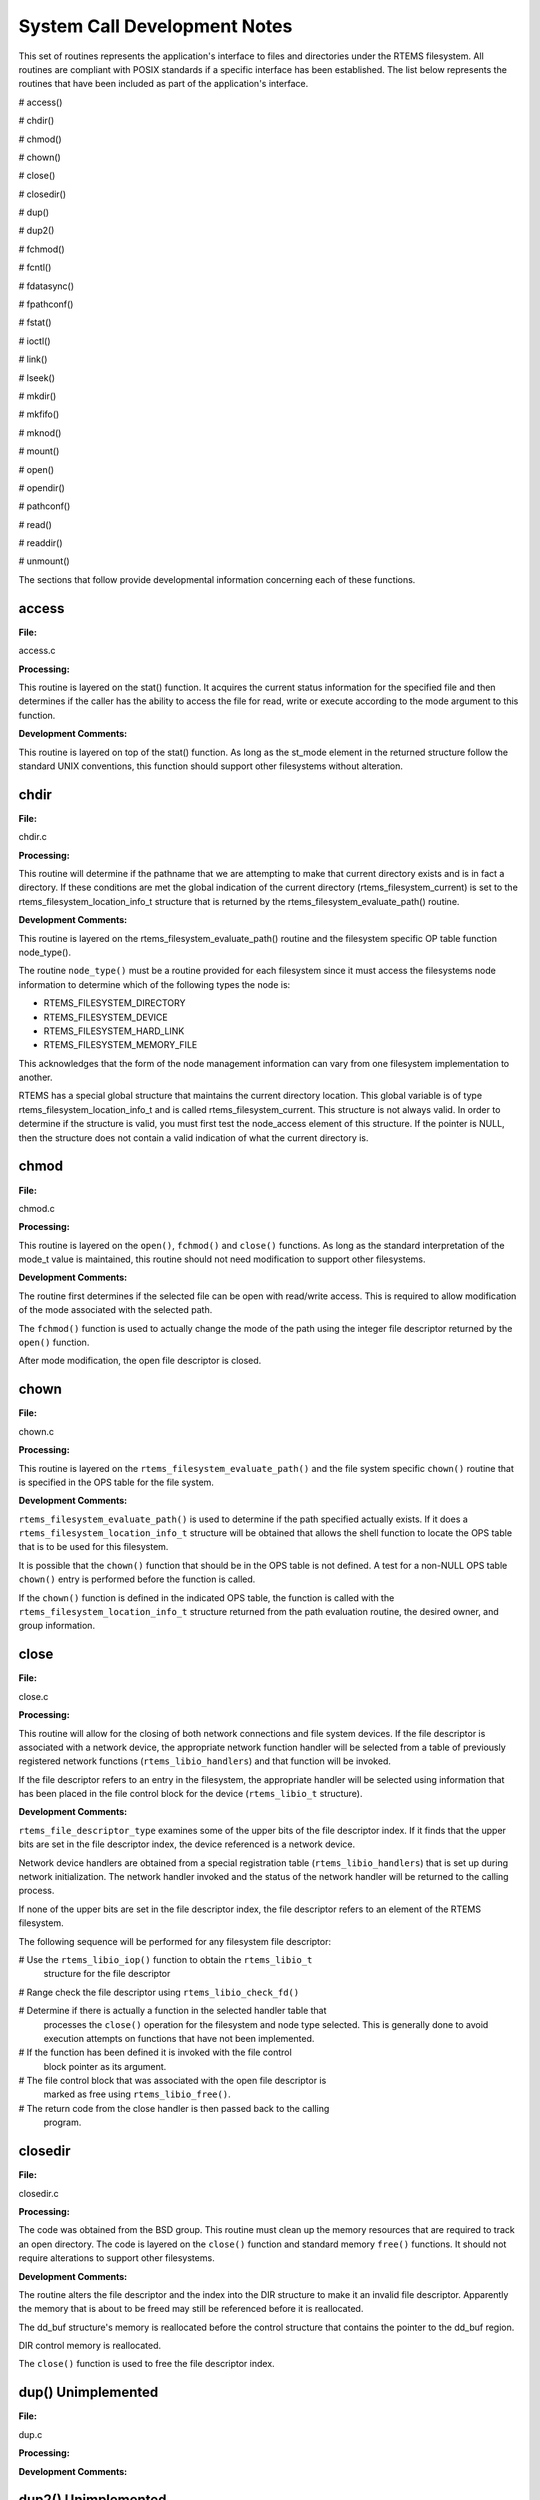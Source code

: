 .. comment SPDX-License-Identifier: CC-BY-SA-4.0

.. COMMENT: COPYRIGHT (c) 1988-2002.
.. COMMENT: On-Line Applications Research Corporation (OAR).
.. COMMENT: All rights reserved.

System Call Development Notes
#############################

This set of routines represents the application's interface to files and
directories under the RTEMS filesystem. All routines are compliant with POSIX
standards if a specific interface has been established. The list below
represents the routines that have been included as part of the application's
interface.

# access()

# chdir()

# chmod()

# chown()

# close()

# closedir()

# dup()

# dup2()

# fchmod()

# fcntl()

# fdatasync()

# fpathconf()

# fstat()

# ioctl()

# link()

# lseek()

# mkdir()

# mkfifo()

# mknod()

# mount()

# open()

# opendir()

# pathconf()

# read()

# readdir()

# unmount()

The sections that follow provide developmental information concerning each of
these functions.

access
======

**File:**

access.c

**Processing:**

This routine is layered on the stat() function. It acquires the current status
information for the specified file and then determines if the caller has the
ability to access the file for read, write or execute according to the mode
argument to this function.

**Development Comments:**

This routine is layered on top of the stat() function. As long as the st_mode
element in the returned structure follow the standard UNIX conventions, this
function should support other filesystems without alteration.

chdir
=====

**File:**

chdir.c

**Processing:**

This routine will determine if the pathname that we are attempting to make that
current directory exists and is in fact a directory. If these conditions are
met the global indication of the current directory (rtems_filesystem_current)
is set to the rtems_filesystem_location_info_t structure that is returned by
the rtems_filesystem_evaluate_path() routine.

**Development Comments:**

This routine is layered on the rtems_filesystem_evaluate_path() routine and the
filesystem specific OP table function node_type().

The routine ``node_type()`` must be a routine provided for each filesystem
since it must access the filesystems node information to determine which of the
following types the node is:

- RTEMS_FILESYSTEM_DIRECTORY

- RTEMS_FILESYSTEM_DEVICE

- RTEMS_FILESYSTEM_HARD_LINK

- RTEMS_FILESYSTEM_MEMORY_FILE

This acknowledges that the form of the node management information can vary
from one filesystem implementation to another.

RTEMS has a special global structure that maintains the current directory
location. This global variable is of type rtems_filesystem_location_info_t and
is called rtems_filesystem_current. This structure is not always valid. In
order to determine if the structure is valid, you must first test the
node_access element of this structure. If the pointer is NULL, then the
structure does not contain a valid indication of what the current directory is.

chmod
=====

**File:**

chmod.c

**Processing:**

This routine is layered on the ``open()``, ``fchmod()`` and ``close()``
functions. As long as the standard interpretation of the mode_t value is
maintained, this routine should not need modification to support other
filesystems.

**Development Comments:**

The routine first determines if the selected file can be open with read/write
access.  This is required to allow modification of the mode associated with the
selected path.

The ``fchmod()`` function is used to actually change the mode of the path using
the integer file descriptor returned by the ``open()`` function.

After mode modification, the open file descriptor is closed.

chown
=====

**File:**

chown.c

**Processing:**

This routine is layered on the ``rtems_filesystem_evaluate_path()`` and the
file system specific ``chown()`` routine that is specified in the OPS table for
the file system.

**Development Comments:**

``rtems_filesystem_evaluate_path()`` is used to determine if the path specified
actually exists. If it does a ``rtems_filesystem_location_info_t`` structure
will be obtained that allows the shell function to locate the OPS table that is
to be used for this filesystem.

It is possible that the ``chown()`` function that should be in the OPS table is
not defined. A test for a non-NULL OPS table ``chown()`` entry is performed
before the function is called.

If the ``chown()`` function is defined in the indicated OPS table, the function
is called with the ``rtems_filesystem_location_info_t`` structure returned from
the path evaluation routine, the desired owner, and group information.

close
=====

**File:**

close.c

**Processing:**

This routine will allow for the closing of both network connections and file
system devices. If the file descriptor is associated with a network device, the
appropriate network function handler will be selected from a table of
previously registered network functions (``rtems_libio_handlers``) and that
function will be invoked.

If the file descriptor refers to an entry in the filesystem, the appropriate
handler will be selected using information that has been placed in the file
control block for the device (``rtems_libio_t`` structure).

**Development Comments:**

``rtems_file_descriptor_type`` examines some of the upper bits of the file
descriptor index. If it finds that the upper bits are set in the file
descriptor index, the device referenced is a network device.

Network device handlers are obtained from a special registration table
(``rtems_libio_handlers``) that is set up during network initialization. The
network handler invoked and the status of the network handler will be returned
to the calling process.

If none of the upper bits are set in the file descriptor index, the file
descriptor refers to an element of the RTEMS filesystem.

The following sequence will be performed for any filesystem file descriptor:

# Use the ``rtems_libio_iop()`` function to obtain the ``rtems_libio_t``
  structure for the file descriptor

# Range check the file descriptor using ``rtems_libio_check_fd()``

# Determine if there is actually a function in the selected handler table that
  processes the ``close()`` operation for the filesystem and node type
  selected.  This is generally done to avoid execution attempts on functions
  that have not been implemented.

# If the function has been defined it is invoked with the file control
  block pointer as its argument.

# The file control block that was associated with the open file descriptor is
  marked as free using ``rtems_libio_free()``.

# The return code from the close handler is then passed back to the calling
  program.

closedir
========

**File:**

closedir.c

**Processing:**

The code was obtained from the BSD group. This routine must clean up the memory
resources that are required to track an open directory. The code is layered on
the ``close()`` function and standard memory ``free()`` functions. It should
not require alterations to support other filesystems.

**Development Comments:**

The routine alters the file descriptor and the index into the DIR structure to
make it an invalid file descriptor. Apparently the memory that is about to be
freed may still be referenced before it is reallocated.

The dd_buf structure's memory is reallocated before the control structure that
contains the pointer to the dd_buf region.

DIR control memory is reallocated.

The ``close()`` function is used to free the file descriptor index.

dup()      Unimplemented
========================

**File:**

dup.c

**Processing:**

**Development Comments:**

dup2()      Unimplemented
=========================

**File:**

dup2.c

**Processing:**

**Development Comments:**

fchmod
======

**File:**

fchmod.c

**Processing:**

This routine will alter the permissions of a node in a filesystem. It is
layered on the following functions and macros:

- rtems_file_descriptor_type()

- rtems_libio_iop()

- rtems_libio_check_fd()

- rtems_libio_check_permissions()

- fchmod() function that is referenced by the handler table in the file control
  block associated with this file descriptor

**Development Comments:**

The routine will test to see if the file descriptor index is associated with a
network connection. If it is, an error is returned from this routine.

The file descriptor index is used to obtain the associated file control block.

The file descriptor value is range checked.

The file control block is examined to determine if it has write permissions to
allow us to alter the mode of the file.

A test is made to determine if the handler table that is referenced in the file
control block contains an entry for the ``fchmod()`` handler function. If it does
not, an error is returned to the calling routine.

If the ``fchmod()`` handler function exists, it is called with the file control
block and the desired mode as parameters.

fcntl()
=======

**File:**

fcntl.c

**Processing:**

This routine currently only interacts with the file control block. If the
structure of the file control block and the associated meanings do not change,
the partial implementation of ``fcntl()`` should remain unaltered for other
filesystem implementations.

**Development Comments:**

The only commands that have been implemented are the F_GETFD and F_SETFD.  The
commands manipulate the LIBIO_FLAGS_CLOSE_ON_EXEC bit in the``flags`` element
of the file control block associated with the file descriptor index.

The current implementation of the function performs the sequence of
operations below:

# Test to see if we are trying to operate on a file descriptor
  associated with a network connection

# Obtain the file control block that is associated with the file
  descriptor index

# Perform a range check on the file descriptor index.

fdatasync
=========

**File:**

fdatasync.c

**Processing:**

This routine is a template in the in memory filesystem that will route us to
the appropriate handler function to carry out the fdatasync() processing. In
the in memory filesystem this function is not necessary. Its function in a disk
based file system that employs a memory cache is to flush all memory based data
buffers to disk. It is layered on the following functions and macros:

- rtems_file_descriptor_type()

- rtems_libio_iop()

- rtems_libio_check_fd()

- rtems_libio_check_permissions()

- fdatasync() function that is referenced by the handler table in the file
  control block associated with this file descriptor

**Development Comments:**

The routine will test to see if the file descriptor index is associated with a
network connection. If it is, an error is returned from this routine.

The file descriptor index is used to obtain the associated file control block.

The file descriptor value is range checked.

The file control block is examined to determine if it has write permissions to
the file.

A test is made to determine if the handler table that is referenced in the file
control block contains an entry for the fdatasync() handler function.  If it
does not an error is returned to the calling routine.

If the fdatasync() handler function exists, it is called with the file control
block as its parameter.

fpathconf
=========

**File:**

fpathconf.c

**Processing:**

This routine is layered on the following functions and macros:

- rtems_file_descriptor_type()

- rtems_libio_iop()

- rtems_libio_check_fd()

- rtems_libio_check_permissions()

When a filesystem is mounted, a set of constants is specified for the
filesystem.  These constants are stored with the mount table entry for the
filesystem. These constants appear in the POSIX standard and are listed below.

- PCLINKMAX

- PCMAXCANON

- PCMAXINPUT

- PCNAMEMAX

- PCPATHMAX

- PCPIPEBUF

- PCCHOWNRESTRICTED

- PCNOTRUNC

- PCVDISABLE

- PCASYNCIO

- PCPRIOIO

- PCSYNCIO

This routine will find the mount table information associated the file control
block for the specified file descriptor parameter. The mount table entry
structure contains a set of filesystem specific constants that can be accessed
by individual identifiers.

**Development Comments:**

The routine will test to see if the file descriptor index is associated with a
network connection. If it is, an error is returned from this routine.

The file descriptor index is used to obtain the associated file control block.

The file descriptor value is range checked.

The file control block is examined to determine if it has read permissions to
the file.

Pathinfo in the file control block is used to locate the mount table entry for
the filesystem associated with the file descriptor.

The mount table entry contains the pathconf_limits_and_options element.  This
element is a table of constants that is associated with the filesystem.

The name argument is used to reference the desired constant from the
pathconf_limits_and_options table.

fstat
=====

**File:**

fstat.c

**Processing:**

This routine will return information concerning a file or network
connection. If the file descriptor is associated with a network connection, the
current implementation of ``fstat()`` will return a mode set to
``S_IFSOCK``. In a later version, this routine will map the status of a network
connection to an external handler routine.

If the file descriptor is associated with a node under a filesystem, the
fstat() routine will map to the fstat() function taken from the node handler
table.

**Development Comments:**

This routine validates that the struct stat pointer is not NULL so that the
return location is valid.

The struct stat is then initialized to all zeros.

rtems_file_descriptor_type() is then used to determine if the file descriptor
is associated with a network connection. If it is, network status processing is
performed. In the current implementation, the file descriptor type processing
needs to be improved. It currently just drops into the normal processing for
file system nodes.

If the file descriptor is associated with a node under a filesystem, the
following steps are performed:

# Obtain the file control block that is associated with the file descriptor
  index.

# Range check the file descriptor index.

# Test to see if there is a non-NULL function pointer in the handler table for
  the fstat() function. If there is, invoke the function with the file control
  block and the pointer to the stat structure.

ioctl
=====

**File:**

ioctl.c

**Processing:**

Not defined in the POSIX 1003.1b standard but commonly supported in most UNIX
and POSIX system. Ioctl() is a catchall for I/O operations. Routine is layered
on external network handlers and filesystem specific handlers.  The development
of new filesystems should not alter the basic processing performed by this
routine.

**Development Comments:**

The file descriptor is examined to determine if it is associated with a network
device. If it is processing is mapped to an external network handler. The value
returned by this handler is then returned to the calling program.

File descriptors that are associated with a filesystem undergo the following
processing:

# The file descriptor index is used to obtain the associated file control
  block.

# The file descriptor value is range checked.

# A test is made to determine if the handler table that is referenced
  in the file control block contains an entry for the ioctl() handler
  function. If it does not, an error is returned to the calling routine.

# If the ioctl() handler function exists, it is called with the file control
  block, the command and buffer as its parameters.

# The return code from this function is then sent to the calling routine.

link
====

**File:**

link.c

**Processing:**

This routine will establish a hard link to a file, directory or a device.  The
target of the hard link must be in the same filesystem as the new link being
created. A link to an existing link is also permitted but the existing link is
evaluated before the new link is made. This implies that links to links are
reduced to links to files, directories or devices before they are made.

**Development Comments:**

Calling parameters:

.. code-block:: c

    const char   *existing
    const char   *new

link() will determine if the target of the link actually exists using
rtems_filesystem_evaluate_path()

rtems_filesystem_get_start_loc() is used to determine where to start the path
evaluation of the new name. This macro examines the first characters of the
name to see if the name of the new link starts with a
rtems_filesystem_is_separator. If it does the search starts from the root of
the RTEMS filesystem; otherwise the search will start from the current
directory.

The OPS table evalformake() function for the parent's filesystem is used to
locate the node that will be the parent of the new link. It will also locate
the start of the new path's name. This name will be used to define a child
under the parent directory.

If the parent is found, the routine will determine if the hard link that we are
trying to create will cross a filesystem boundary. This is not permitted for
hard-links.

If the hard-link does not cross a filesystem boundary, a check is performed to
determine if the OPS table contains an entry for the link() function.

If a link() function is defined, the OPS table link() function will be called
to establish the actual link within the filesystem.

The return code from the OPS table link() function is returned to the calling
program.

lseek
=====

**File:**

lseek.c

**Processing:**

This routine is layered on both external handlers and filesystem / node type
specific handlers. This routine should allow for the support of new filesystems
without modification.

**Development Comments:**

This routine will determine if the file descriptor is associated with a network
device. If it is lseek will map to an external network handler.  The handler
will be called with the file descriptor, offset and whence as its calling
parameters. The return code from the external handler will be returned to the
calling routine.

If the file descriptor is not associated with a network connection, it is
associated with a node in a filesystem. The following steps will be performed
for filesystem nodes:

# The file descriptor is used to obtain the file control block for the node.

# The file descriptor is range checked.

# The offset element of the file control block is altered as indicated by the
  offset and whence calling parameters

# The handler table in the file control block is examined to determine if it
  contains an entry for the lseek() function. If it does not an error is
  returned to the calling program.

# The lseek() function from the designated handler table is called with the
  file control block, offset and whence as calling arguments

# The return code from the lseek() handler function is returned to the calling
  program

mkdir
=====

**File:**

mkdir.c

**Processing:**

This routine attempts to create a directory node under the filesystem. The
routine is layered the mknod() function.

**Development Comments:**

See mknod() for developmental comments.

mkfifo
======

**File:**

mkfifo.c

**Processing:**

This routine attempts to create a FIFO node under the filesystem. The routine
is layered the mknod() function.

**Development Comments:**

See mknod() for developmental comments

.. COMMENT: @page

mknod
=====

**File:**

mknod.c

**Processing:**

This function will allow for the creation of the following types of nodes under
the filesystem:

- directories

- regular files

- character devices

- block devices

- fifos

At the present time, an attempt to create a FIFO will result in an ENOTSUP
error to the calling function. This routine is layered the filesystem specific
routines evalformake and mknod. The introduction of a new filesystem must
include its own evalformake and mknod function to support the generic mknod()
function.  Under this condition the generic mknod() function should accommodate
other filesystem types without alteration.

**Development Comments:**

Test for nodal types - I thought that this test should look like the following
code:

.. code-block:: c

    if ( (mode & S_IFDIR) = = S_IFDIR) ||
         (mode & S_IFREG) = = S_IFREG) ||
         (mode & S_IFCHR) = = S_IFCHR) ||
         (mode & S_IFBLK) = = S_IFBLK) ||
         (mode & S_IFIFO) = = S_IFIFO))
            Set_errno_and_return_minus_one (EINVAL);

Where:

- S_IFREG (0100000) - Creation of a regular file

- S_IFCHR (0020000) - Creation of a character device

- S_IFBLK (0060000) - Creation of a block device

- S_IFIFO (0010000) - Creation of a FIFO

Determine if the pathname that we are trying to create starts at the root
directory or is relative to the current directory using the
``rtems_filesystem_get_start_loc()`` function.

Determine if the pathname leads to a valid directory that can be accessed for
the creation of a node.

If the pathname is a valid location to create a node, verify that a filesystem
specific mknod() function exists.

If the mknod() function exists, call the filesystem specific mknod() function.
Pass the name, mode, device type and the location information associated with
the directory under which the node will be created.

mount
=====

**File:**

mount.c

Arguments (Not a standard POSIX call):

.. code-block:: c

    rtems_filesystem_mount_table_entry_t   **mt_entry,

If the mount operation is successful, this pointer to a pointer will be set to
reference the mount table chain entry that has been allocated for this file
system mount.

.. code-block:: c

    rtems_filesystem_operations_table   *fs_ops,

This is a pointer to a table of functions that are associated with the file
system that we are about to mount. This is the mechanism to selected file
system type without keeping a dynamic database of all possible file system
types that are valid for the mount operation. Using this method, it is only
necessary to configure the filesystems that we wish to use into the RTEMS
build. Unused filesystems types will not be drawn into the build.

.. code-block:: c

    char                      *fsoptions,

This argument points to a string that selects mounting for read only
access or read/write access. Valid states are "RO" and "RW"

.. code-block:: c

    char                      *device,

This argument is reserved for the name of a device that will be used to access
the filesystem information. Current filesystem implementations are memory based
and do not require a device to access filesystem information.

.. code-block:: c

    char                      *mount_point

This is a pathname to a directory in a currently mounted filesystem that allows
read, write and execute permissions.  If successful, the node found by
evaluating this name, is stored in the mt_entry.

**Processing:**

This routine will handle the mounting of a filesystem on a mount point. If the
operation is successful, a pointer to the mount table chain entry associated
with the mounted filesystem will be returned to the calling function. The
specifics about the processing required at the mount point and within the
filesystem being mounted is isolated in the filesystem specific mount() and
fsmount_me() functions. This allows the generic mount() function to remain
unaltered even if new filesystem types are introduced.

**Development Comments:**

This routine will use get_file_system_options() to determine if the mount
options are valid ("RO" or "RW").

It confirms that a filesystem ops-table has been selected.

Space is allocated for a mount table entry and selective elements of the
temporary mount table entry are initialized.

If a mount point is specified: The mount point is examined to determine that it
is a directory and also has the appropriate permissions to allow a filesystem
to be mounted.

The current mount table chain is searched to determine that there is not
another filesystem mounted at the mount point we are trying to mount onto.

If a mount function is defined in the ops table for the filesystem containing
the mount point, it is called at this time.

If no mount point is specified: Processing if performed to set up the mount
table chain entry as the base filesystem.

If the fsmount_me() function is specified for ops-table of the filesystem being
mounted, that function is called to initialize for the new filesystem.

On successful completion, the temporary mount table entry will be placed on the
mount table chain to record the presence of the mounted filesystem.

open
====

**File:**

open.c

**Processing:**

This routine is layered on both RTEMS calls and filesystem specific
implementations of the open() function. These functional interfaces should not
change for new filesystems and therefore this code should be stable as new file
systems are introduced.

**Development Comments:**

This routine will allocate a file control block for the file or device that we
are about to open.

It will then test to see if the pathname exists. If it does a
rtems_filesystem_location_info_t data structure will be filled out. This
structure contains information that associates node information, filesystem
specific functions and mount table chain information with the pathname.

If the create option has been it will attempt to create a node for a regular
file along the specified path. If a file already exists along this path, an
error will be generated; otherwise, a node will be allocated for the file under
the filesystem that contains the pathname. When a new node is created, it is
also evaluated so that an appropriate rtems_filesystem_location_info_t data
structure can be filled out for the newly created node.

If the file exists or the new file was created successfully, the file control
block structure will be initialized with handler table information, node
information and the rtems_filesystem_location_info_t data structure that
describes the node and filesystem data in detail.

If an open() function exists in the filesystem specific handlers table for the
node that we are trying to open, it will be called at this time.

If any error is detected in the process, cleanup is performed. It consists of
freeing the file control block structure that was allocated at the beginning of
the generic open() routine.

On a successful open(), the index into the file descriptor table will be
calculated and returned to the calling routine.

opendir
=======

**File:**

opendir.c

**Processing:**

This routine will attempt to open a directory for read access. It will setup a
DIR control structure that will be used to access directory information. This
routine is layered on the generic open() routine and filesystem specific
directory processing routines.

**Development Comments:**

The BSD group provided this routine.

pathconf
========

**File:**

pathconf.c

**Processing:**

This routine will obtain the value of one of the path configuration parameters
and return it to the calling routine. It is layered on the generic open() and
fpathconf() functions. These interfaces should not change with the addition of
new filesystem types.

**Development Comments:**

This routine will try to open the file indicated by path.

If successful, the file descriptor will be used to access the pathconf value
specified by ``name`` using the fpathconf() function.

The file that was accessed is then closed.

read
====

**File:**

deviceio.c

**Processing:**

This routine is layered on a set of RTEMS calls and filesystem specific read
operations. The functions are layered in such a way as to isolate them from
change as new filesystems are introduced.

**Development Comments:**

This routine will examine the type of file descriptor it is sent.

If the file descriptor is associated with a network device, the read function
will be mapped to a special network handler. The return code from the network
handler will then be sent as the return code from generic read() function.

For file descriptors that are associated with the filesystem the following
sequence will be performed:

# Obtain the file control block associated with the file descriptor

# Range check the file descriptor

# Determine that the buffer pointer is not invalid

# Check that the count is not zero

# Check the file control block to see if we have permissions to read

# If there is a read function in the handler table, invoke the handler table
  read() function

# Use the return code from the handler table read function(number of bytes
  read) to increment the offset element of the file control block

# Return the number of bytes read to the calling program

readdir
=======

**File:**

readdir.c

**Processing:**

This routine was acquired from the BSD group. It has not been altered from its
original form.

**Development Comments:**

The routine calls a customized getdents() function that is provided by the
user.  This routine provides the filesystem specific aspects of reading a
directory.

It is layered on the read() function in the directory handler table. This
function has been mapped to the Imfs_dir_read() function.

unmount
=======

**File:**

unmount.c

**Processing:**

This routine will attempt to dismount a mounted filesystem and then free all
resources that were allocated for the management of that filesystem.

**Development Comments:**

- This routine will determine if there are any filesystems currently mounted
  under the filesystem that we are trying to dismount. This would prevent the
  dismount of the filesystem.

- It will test to see if the current directory is in the filesystem that we are
  attempting to dismount. This would prevent the dismount of the filesystem.

- It will scan all the currently open file descriptors to determine is there is
  an open file descriptor to a file in the filesystem that we are attempting to
  unmount().

If the above preconditions are met then the following sequence is performed:

# Call the filesystem specific unmount() function for the filesystem that
  contains the mount point. This routine should indicate that the mount point
  no longer has a filesystem mounted below it.

# Call the filesystem specific fsunmount_me() function for the mounted
  filesystem that we are trying to unmount(). This routine should clean up any
  resources that are no longer needed for the management of the file system
  being un-mounted.

# Extract the mount table entry for the filesystem that was just dismounted
  from the mount table chain.

# Free the memory associated with the extracted mount table entry.

eval
====

**File:**

XXX

**Processing:**

XXX

**Development Comments:**

XXX

getdentsc
=========

**File:**

XXX

**Processing:**

XXX

**Development Comments:**

XXX
